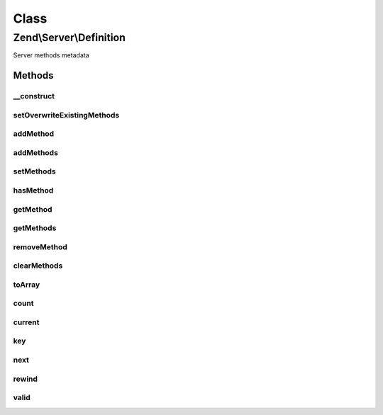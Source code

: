 .. Server/Definition.php generated using docpx on 01/30/13 03:02pm


Class
*****

Zend\\Server\\Definition
========================

Server methods metadata

Methods
-------

__construct
+++++++++++

.. function:: __construct()


    Constructor

    :param null|array: 



setOverwriteExistingMethods
+++++++++++++++++++++++++++

.. function:: setOverwriteExistingMethods()


    Set flag indicating whether or not overwriting existing methods is allowed

    :param mixed: 

    :rtype: \Zend\Server\Definition 



addMethod
+++++++++

.. function:: addMethod()


    Add method to definition

    :param array|\Zend\Server\Method\Definition: 
    :param null|string: 

    :rtype: \Zend\Server\Definition 

    :throws: \Zend\Server\Exception\InvalidArgumentException if duplicate or invalid method provided



addMethods
++++++++++

.. function:: addMethods()


    Add multiple methods

    :param array: Array of \Zend\Server\Method\Definition objects or arrays

    :rtype: \Zend\Server\Definition 



setMethods
++++++++++

.. function:: setMethods()


    Set all methods at once (overwrite)

    :param array: Array of \Zend\Server\Method\Definition objects or arrays

    :rtype: \Zend\Server\Definition 



hasMethod
+++++++++

.. function:: hasMethod()


    Does the definition have the given method?

    :param string: 

    :rtype: bool 



getMethod
+++++++++

.. function:: getMethod()


    Get a given method definition

    :param string: 

    :rtype: null|\Zend\Server\Method\Definition 



getMethods
++++++++++

.. function:: getMethods()


    Get all method definitions

    :rtype: array Array of \Zend\Server\Method\Definition objects



removeMethod
++++++++++++

.. function:: removeMethod()


    Remove a method definition

    :param string: 

    :rtype: \Zend\Server\Definition 



clearMethods
++++++++++++

.. function:: clearMethods()


    Clear all method definitions

    :rtype: \Zend\Server\Definition 



toArray
+++++++

.. function:: toArray()


    Cast definition to an array

    :rtype: array 



count
+++++

.. function:: count()


    Countable: count of methods

    :rtype: int 



current
+++++++

.. function:: current()


    Iterator: current item

    :rtype: Method\Definition 



key
+++

.. function:: key()


    Iterator: current item key

    :rtype: int|string 



next
++++

.. function:: next()


    Iterator: advance to next method

    :rtype: Method\Definition 



rewind
++++++

.. function:: rewind()


    Iterator: return to first method

    :rtype: void 



valid
+++++

.. function:: valid()


    Iterator: is the current index valid?

    :rtype: bool 



